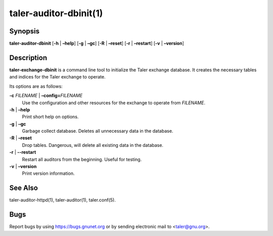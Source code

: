 taler-auditor-dbinit(1)
#######################

.. only:: html

   Name
   ====

   **taler-auditor-dbinit** - initialize Taler auditor database


Synopsis
========

**taler-auditor-dbinit**
[**-h** | **–help**] [**-g** | **–gc**] [**-R** | **–reset**] [**-r** | **–restart**]
[**-v** | **–version**]

Description
===========

**taler-exchange-dbinit** is a command line tool to initialize the Taler
exchange database. It creates the necessary tables and indices for the
Taler exchange to operate.

Its options are as follows:

**-c** *FILENAME* \| **–config=**\ ‌\ *FILENAME*
   Use the configuration and other resources for the exchange to operate
   from *FILENAME*.

**-h** \| **–help**
   Print short help on options.

**-g** \| **–gc**
   Garbage collect database. Deletes all unnecessary data in the
   database.

**-R** \| **–reset**
   Drop tables. Dangerous, will delete all existing data in the database.

**-r** \| **--restart**
   Restart all auditors from the beginning. Useful for
   testing.

**-v** \| **–version**
   Print version information.

See Also
========

taler-auditor-httpd(1), taler-auditor(1), taler.conf(5).

Bugs
====

Report bugs by using https://bugs.gnunet.org or by sending electronic
mail to <taler@gnu.org>.
